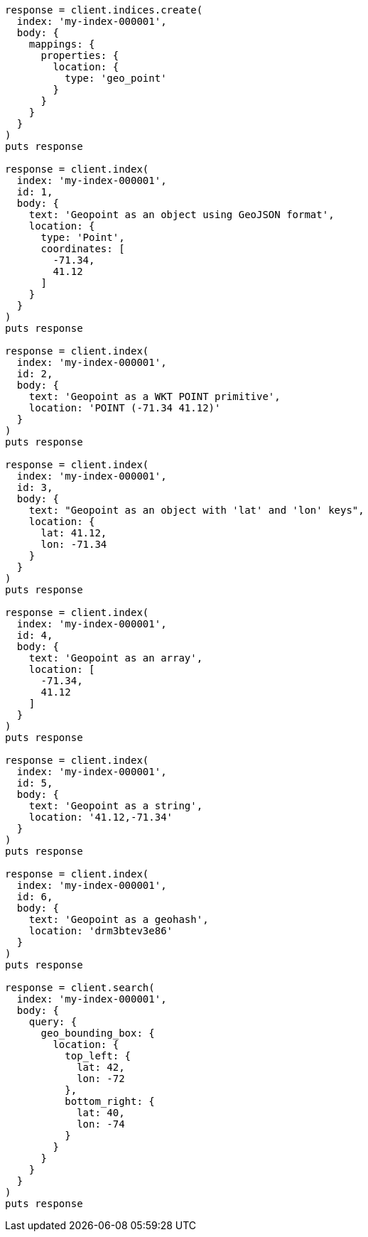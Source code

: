 [source, ruby]
----
response = client.indices.create(
  index: 'my-index-000001',
  body: {
    mappings: {
      properties: {
        location: {
          type: 'geo_point'
        }
      }
    }
  }
)
puts response

response = client.index(
  index: 'my-index-000001',
  id: 1,
  body: {
    text: 'Geopoint as an object using GeoJSON format',
    location: {
      type: 'Point',
      coordinates: [
        -71.34,
        41.12
      ]
    }
  }
)
puts response

response = client.index(
  index: 'my-index-000001',
  id: 2,
  body: {
    text: 'Geopoint as a WKT POINT primitive',
    location: 'POINT (-71.34 41.12)'
  }
)
puts response

response = client.index(
  index: 'my-index-000001',
  id: 3,
  body: {
    text: "Geopoint as an object with 'lat' and 'lon' keys",
    location: {
      lat: 41.12,
      lon: -71.34
    }
  }
)
puts response

response = client.index(
  index: 'my-index-000001',
  id: 4,
  body: {
    text: 'Geopoint as an array',
    location: [
      -71.34,
      41.12
    ]
  }
)
puts response

response = client.index(
  index: 'my-index-000001',
  id: 5,
  body: {
    text: 'Geopoint as a string',
    location: '41.12,-71.34'
  }
)
puts response

response = client.index(
  index: 'my-index-000001',
  id: 6,
  body: {
    text: 'Geopoint as a geohash',
    location: 'drm3btev3e86'
  }
)
puts response

response = client.search(
  index: 'my-index-000001',
  body: {
    query: {
      geo_bounding_box: {
        location: {
          top_left: {
            lat: 42,
            lon: -72
          },
          bottom_right: {
            lat: 40,
            lon: -74
          }
        }
      }
    }
  }
)
puts response
----
